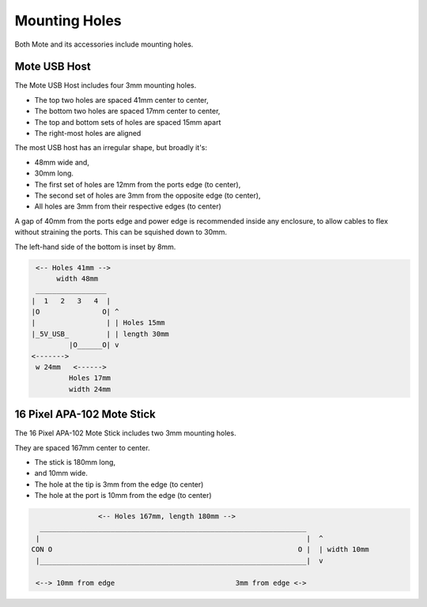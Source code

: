 Mounting Holes
==============

Both Mote and its accessories include mounting holes.

Mote USB Host
-------------

The Mote USB Host includes four 3mm mounting holes.

* The top two holes are spaced 41mm center to center,
* The bottom two holes are spaced 17mm center to center,
* The top and bottom sets of holes are spaced 15mm apart
* The right-most holes are aligned

The most USB host has an irregular shape, but broadly it's:

* 48mm wide and,
* 30mm long.
* The first set of holes are 12mm from the ports edge (to center),
* The second set of holes are 3mm from the opposite edge (to center),
* All holes are 3mm from their respective edges (to center)

A gap of 40mm from the ports edge and power edge is recommended inside any enclosure, to allow cables to flex without straining the ports. This can be squished down to 30mm.

The left-hand side of the bottom is inset by 8mm.

.. code-block:: text

     <-- Holes 41mm -->
          width 48mm
     _________________
    |  1   2   3   4  | 
    |O               O| ^
    |                 | | Holes 15mm
    |_5V_USB_         | | length 30mm
             |O______O| v
    <------->
     w 24mm   <------>
             Holes 17mm
             width 24mm


16 Pixel APA-102 Mote Stick
---------------------------

The 16 Pixel APA-102 Mote Stick includes two 3mm mounting holes.

They are spaced 167mm center to center.

* The stick is 180mm long,
* and 10mm wide.
* The hole at the tip is 3mm from the edge (to center)
* The hole at the port is 10mm from the edge (to center)

.. code-block:: text

                   <-- Holes 167mm, length 180mm -->
     ________________________________________________________________
    |                                                                |  ^
   CON O                                                           O |  | width 10mm
    |________________________________________________________________|  v

    <--> 10mm from edge                             3mm from edge <->
